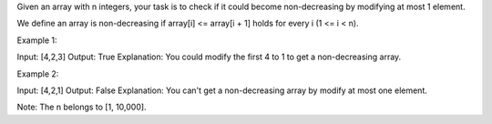 Given an array with n integers, your task is to check if it could become
non-decreasing by modifying at most 1 element.

We define an array is non-decreasing if array[i] <= array[i + 1] holds
for every i (1 <= i < n).

Example 1:

Input: [4,2,3] Output: True Explanation: You could modify the first 4 to
1 to get a non-decreasing array.

Example 2:

Input: [4,2,1] Output: False Explanation: You can't get a non-decreasing
array by modify at most one element.

Note: The n belongs to [1, 10,000].
